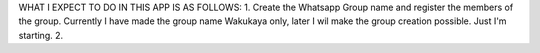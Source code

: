 WHAT I EXPECT TO DO IN THIS APP IS AS FOLLOWS:
1. Create the Whatsapp Group name and register the members of the group. Currently I have made the group name Wakukaya only, later I wil make the group creation possible. Just I'm starting.
2.
